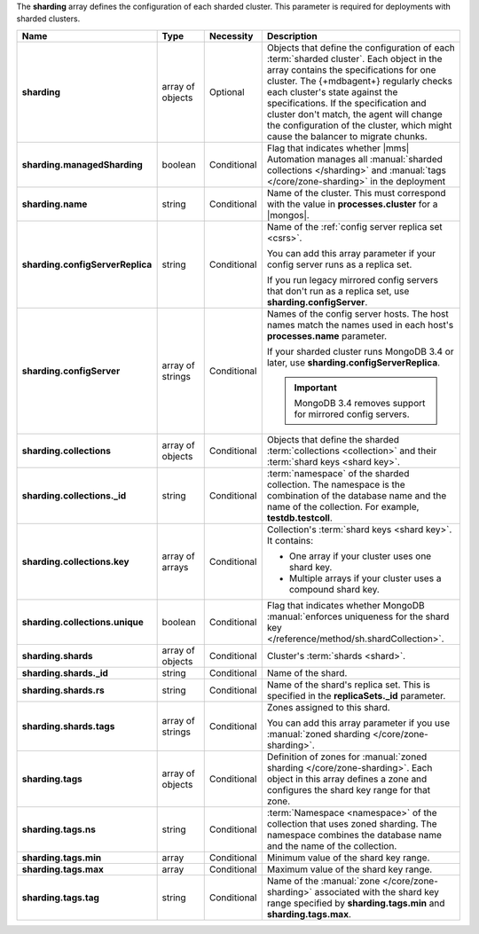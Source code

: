 The **sharding** array defines the configuration of each sharded
cluster. This parameter is required for deployments with sharded
clusters.

.. code-block:: json
   :linenos:

   "sharding" : [
     {
       "managedSharding" : <boolean>,
       "name" : "<string>",
       "configServerReplicaSet" : "<string>",
       "collections" : [
         {
           "_id" : "<string>",
           "key" : [
             [ "shard key" ],
             [ "shard key" ],
             ...
           ],
           "unique" : <boolean>
         },
         ...
       ],
       "shards" : [
         {
           "_id" : "<string>",
           "rs" : "<string>",
           "tags" : [ "<string>", ... ]
         },
         ...
       ],
       "tags" : [
         {
           "ns" : "<string>",
           "min" : [
             {
               "parameter" : "<string>",
               "parameterType" : "<string>",
               "value" : "<string>"
             }
           ],
           "max" : [
             {
               "parameter" : "<string>",
               "parameterType" : "<string>",
               "value" : "<string>"
             }
           ],
           "tag" : "<string>"
         },
         ...
       ]
     },
     ...
   ]

.. list-table::
   :widths: 20 14 11 55
   :header-rows: 1
   :stub-columns: 1

   * - Name
     - Type
     - Necessity
     - Description

   * - sharding
     - array of objects
     - Optional
     - Objects that define the configuration of each
       :term:`sharded cluster`. Each object in the array contains the
       specifications for one cluster. The {+mdbagent+} regularly
       checks each cluster's state against the specifications. If the
       specification and cluster don't match, the agent will change the
       configuration of the cluster, which might cause the balancer to
       migrate chunks.

   * - sharding.managedSharding
     - boolean
     - Conditional
     - Flag that indicates whether |mms| Automation manages all
       :manual:`sharded collections </sharding>`
       and :manual:`tags </core/zone-sharding>` in the deployment

   * - sharding.name
     - string
     - Conditional
     - Name of the cluster. This must correspond with the value in
       **processes.cluster** for a |mongos|.

   * - sharding.configServerReplica
     - string
     - Conditional
     - Name of the :ref:`config server replica set <csrs>`.

       You can add this array parameter if your config server runs as a replica set.

       If you run legacy mirrored config servers that
       don't run as a replica set, use **sharding.configServer**.

   * - sharding.configServer
     - array of strings
     - Conditional
     - Names of the config server hosts. The host names match the names
       used in each host's **processes.name** parameter.

       If your sharded cluster runs MongoDB 3.4 or later, use
       **sharding.configServerReplica**.

       .. important:: MongoDB 3.4 removes support for mirrored config servers.

   * - sharding.collections
     - array of objects
     - Conditional
     - Objects that define the sharded :term:`collections <collection>`
       and their :term:`shard keys <shard key>`.

   * - sharding.collections._id
     - string
     - Conditional
     - :term:`namespace` of the sharded collection. The namespace
       is the combination of the database name and the name of the
       collection. For example, **testdb.testcoll**.

   * - sharding.collections.key
     - array of arrays
     - Conditional
     - Collection's :term:`shard keys <shard key>`. It contains:

       - One array if your cluster uses one shard key.
       - Multiple arrays if your cluster uses a compound shard key.

   * - sharding.collections.unique
     - boolean
     - Conditional
     - Flag that indicates whether MongoDB
       :manual:`enforces uniqueness for the shard key </reference/method/sh.shardCollection>`.

   * - sharding.shards
     - array of objects
     - Conditional
     - Cluster's :term:`shards <shard>`.

   * - sharding.shards._id
     - string
     - Conditional
     - Name of the shard.

   * - sharding.shards.rs
     - string
     - Conditional
     - Name of the shard's replica set. This is specified in the
       **replicaSets._id** parameter.

   * - sharding.shards.tags
     - array of strings
     - Conditional
     - Zones assigned to this shard.

       You can add this array parameter if you use
       :manual:`zoned sharding </core/zone-sharding>`.

   * - sharding.tags
     - array of objects
     - Conditional
     - Definition of zones for
       :manual:`zoned sharding </core/zone-sharding>`. Each object in
       this array defines a zone and configures the shard key range
       for that zone.

   * - sharding.tags.ns
     - string
     - Conditional
     - :term:`Namespace <namespace>` of the collection that uses zoned
       sharding. The namespace combines the database name and the name
       of the collection.

       .. example::

          testdb.testcoll

   * - sharding.tags.min
     - array
     - Conditional
     - Minimum value of the shard key range.

       .. include:: /includes/possibleValues-sharding.tags-ranges.rst

   * - sharding.tags.max
     - array
     - Conditional
     - Maximum value of the shard key range.

       .. include:: /includes/possibleValues-sharding.tags-ranges.rst

   * - sharding.tags.tag
     - string
     - Conditional
     - Name of the :manual:`zone </core/zone-sharding>` associated
       with the shard key range specified by **sharding.tags.min** and
       **sharding.tags.max**.

.. example:: The **sharding.tags** Array with Compound Shard Key

   The following example configuration defines a compound shard key
   range with a min value of **{ a : 1, b : ab }** and a max value of
   **{ a : 100, b : fg }**. The example defines the range on the
   **testdb.test1** collection and assigns it to zone **zone1**.

   .. code-block:: json
      :linenos:

      "tags" : [
        {
          "ns" : "testdb.test1",
          "min" : [
            {
              "parameter" : "a",
              "parameterType" : "integer",
              "value" : "1"
            },
            {
              "parameter" : "b",
              "parameterType" : "string",
              "value" : "ab"
            }
          ],
          "max" : [
            {
              "parameter" : "a",
              "parameterType" : "integer",
              "value" : "100"
            },
            {
              "parameter" : "b",
              "parameterType" : "string",
              "value" : "fg"
            }
          ],
          "tag" : "zone1"
        }
      ]

